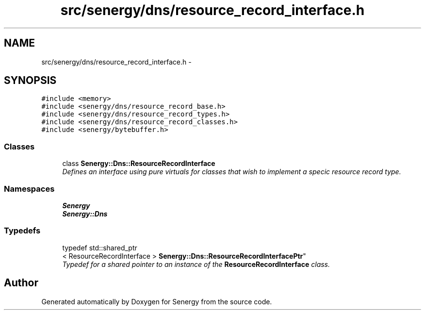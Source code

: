 .TH "src/senergy/dns/resource_record_interface.h" 3 "Tue Feb 11 2014" "Version 1.0" "Senergy" \" -*- nroff -*-
.ad l
.nh
.SH NAME
src/senergy/dns/resource_record_interface.h \- 
.SH SYNOPSIS
.br
.PP
\fC#include <memory>\fP
.br
\fC#include <senergy/dns/resource_record_base\&.h>\fP
.br
\fC#include <senergy/dns/resource_record_types\&.h>\fP
.br
\fC#include <senergy/dns/resource_record_classes\&.h>\fP
.br
\fC#include <senergy/bytebuffer\&.h>\fP
.br

.SS "Classes"

.in +1c
.ti -1c
.RI "class \fBSenergy::Dns::ResourceRecordInterface\fP"
.br
.RI "\fIDefines an interface using pure virtuals for classes that wish to implement a specic resource record type\&. \fP"
.in -1c
.SS "Namespaces"

.in +1c
.ti -1c
.RI "\fBSenergy\fP"
.br
.ti -1c
.RI "\fBSenergy::Dns\fP"
.br
.in -1c
.SS "Typedefs"

.in +1c
.ti -1c
.RI "typedef std::shared_ptr
.br
< ResourceRecordInterface > \fBSenergy::Dns::ResourceRecordInterfacePtr\fP"
.br
.RI "\fITypedef for a shared pointer to an instance of the \fBResourceRecordInterface\fP class\&. \fP"
.in -1c
.SH "Author"
.PP 
Generated automatically by Doxygen for Senergy from the source code\&.
